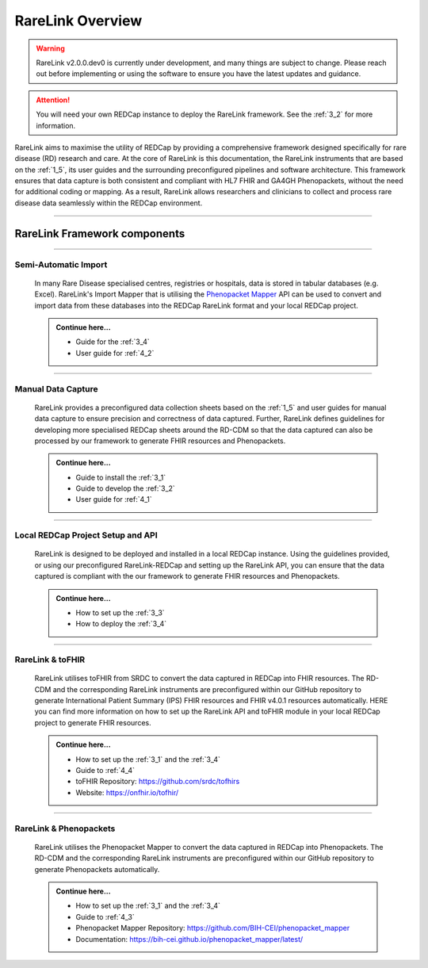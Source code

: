 .. _2_1: 

RareLink Overview
=================

.. warning:: 
    RareLink v2.0.0.dev0 is currently under development, and many things are 
    subject to change. Please reach out before implementing or using the 
    software to ensure you have the latest updates and guidance.

.. attention:: 
    You will need your own REDCap instance to deploy the RareLink framework.
    See the :ref:`3_2` for more information.

RareLink aims to maximise the utility of REDCap by providing a comprehensive 
framework designed specifically for rare disease (RD) research and care. 
At the core of RareLink is this documentation, the RareLink instruments that are 
based on the :ref:`1_5`, its user guides and the 
surrounding preconfigured pipelines and software architecture. This framework 
ensures that data capture is both consistent and compliant with HL7 FHIR and 
GA4GH Phenopackets, without the need for additional coding or mapping. 
As a result, RareLink allows researchers and clinicians to collect and process
rare disease data seamlessly within the REDCap environment.

.. image:: ../_static/res/rarelink_overview.png
   :alt: RareLink Overview
   :align: center

_____________________________________________________________________________________

RareLink Framework components
-----------------------------

_____________________________________________________________________________________

Semi-Automatic Import
______________________
    In many Rare Disease specialised centres, registries or hospitals, data is 
    stored in tabular databases (e.g. Excel). RareLink's Import Mapper that is 
    utilising the `Phenopacket Mapper <https://bih-cei.github.io/phenopacket_mapper/latest/index.html>`_ 
    API can be used to convert and import data from these databases into the 
    REDCap RareLink format and your local REDCap project.

    .. admonition:: Continue here...

        - Guide for the :ref:`3_4`
        - User guide for :ref:`4_2`

_____________________________________________________________________________________

Manual Data Capture
___________________
    RareLink provides a preconfigured data collection sheets based on the :ref:`1_5`
    and user guides for manual data capture to ensure precision and correctness
    of data captured. Further, RareLink defines guidelines for developing more 
    specialised REDCap sheets around the RD-CDM so that the data captured can 
    also be processed by our framework to generate FHIR resources and Phenopackets. 

    .. admonition:: Continue here...

        - Guide to install the :ref:`3_1`
        - Guide to develop the :ref:`3_2`
        - User guide for :ref:`4_1`

_____________________________________________________________________________________

Local REDCap Project Setup and API
__________________________________
    RareLink is designed to be deployed and installed in a local REDCap instance. 
    Using the guidelines provided, or using our preconfigured RareLink-REDCap and 
    setting up the RareLink API, you can ensure that the data captured is compliant
    with the our framework to generate FHIR resources and Phenopackets.

    .. admonition:: Continue here...
        
        - How to set up the :ref:`3_3`
        - How to deploy the :ref:`3_4`
    
_____________________________________________________________________________________

RareLink & toFHIR
__________________
    RareLink utilises toFHIR from SRDC to convert the data captured
    in REDCap into FHIR resources. The RD-CDM and the corresponding RareLink
    instruments are preconfigured within our GitHub repository to generate 
    International Patient Summary (IPS) FHIR resources and FHIR v4.0.1 resources
    automatically. HERE you can find more information on how to set up the 
    RareLink API and toFHIR module in your local REDCap project to generate 
    FHIR resources.
    
    .. admonition:: Continue here...

        - How to set up the :ref:`3_1` and the :ref:`3_4` 
        - Guide to :ref:`4_4`
        - toFHIR Repository: https://github.com/srdc/tofhirs
        - Website: https://onfhir.io/tofhir/

_____________________________________________________________________________________

RareLink & Phenopackets
_______________________
    RareLink utilises the Phenopacket Mapper to convert the data captured in
    REDCap into Phenopackets. The RD-CDM and the corresponding RareLink
    instruments are preconfigured within our GitHub repository to generate
    Phenopackets automatically.

    .. admonition:: Continue here...

        - How to set up the :ref:`3_1` and the :ref:`3_4`
        - Guide to :ref:`4_3`
        - Phenopacket Mapper Repository: https://github.com/BIH-CEI/phenopacket_mapper 
        - Documentation: https://bih-cei.github.io/phenopacket_mapper/latest/ 
